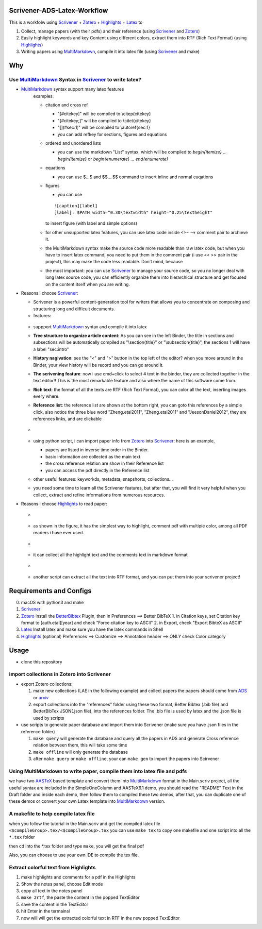 Scrivener-ADS-Latex-Workflow
============================

This is a workfolw using Scrivener_ + Zotero_ + Highlights_ + Latex_ to

1. Collect, manage papers (with their pdfs) and their reference (using Scrivener_ and Zotero_)
2. Easily highlight keywords and key Content using different colors, extract them into RTF (Rich Text Format) (using Highlights_)
3. Writing papers using MultiMarkdown_, compile it into latex file (using Scrivener_ and make)

.. _Scrivener: http://www.literatureandlatte.com/scrivener.php
.. _Zotero: https://www.zotero.org/
.. _Highlights: https://itunes.apple.com/cn/app/highlights-export-pdf-notes/id794854093
.. _Latex: https://www.latex-project.org/

Why
=====

Use MultiMarkdown_ Syntax in Scrivener_ to write latex?
-------------------------------------------------------

* MultiMarkdown_ syntax support many latex features
    examples:
    
    * citation and cross ref
    
      * "[#citekey]" will be compiled to \\citep{citekey}
      * "[#citekey;]" will be compiled to \\citet{citekey}
      * "[](#sec:1)" will be compiled to \\autoref{sec:1}
      * you can add refkey for sections, figures and equations
    
    * ordered and unordered lists
    
      * you can use the markdown "List" syntax,
        which will be compiled to `\begin{itemize} ... \begin{itemize}` or
        `\begin{enumerate} ... \end{enumerate}`
    * equations
    
      * you can use $...$ and $$....$$ command to insert inline and normal euqations
    * figures
    
      * you can use
      ::

          ![caption][label]
          [label]: $PATH width="0.30\textwidth" height="0.25\textheight"
      to insert figure (with label and simple options)
    * for other unsupported latex features,
      you can use latex code inside <!-- --> comment pair to archieve it.
    * the MultiMarkdown syntax make the source code more readable than raw latex code,
      but when you have to insert latex command, you need to put them in the
      comment pair (i use << >> pair in the project), this may make the code less
      readable. Don't mind, because
    * the most important: you can use Scrivener_ to manage your source code,
      so you no longer deal with long latex source code, you can efficiently
      organize them into hierarchical structure and get focused on the content
      itself when you are writing.
* Reasons i choose Scrivener_:

  * Scrivener is a powerful content-generation tool for writers that
    allows you to concentrate on composing and structuring long and
    difficult documents.
  * features:
  .. figure:: assets/2017-11-02T20-16-34.png
  * suppport MultiMarkdown_ syntax and compile it into latex
  * **Tree structure to organize article content**:
    As you can see in the left Binder, the title in sections and subsections
    will be automatically compiled as "\\section{title}" or "\\subsection{title}",
    the sections 1 will have a label "sec:intro"
  * **History nagivation**: see the "<" and ">" button in the top left of the editor?
    when you move around in the Binder, your view history will be record and you can
    go around it.
  * **The scrivening feature**: now i use cmd+click to select 4 text in the binder,
    they are collected together in the text editor!! This is the most remarkable feature
    and also where the name of this software come from.
  * **Rich text**: the format of all the texts are RTF (Rich Text Format), you can color
    all the text, inserting images every where.
  * **Reference list**: the reference list are shown at the bottom right, you can goto this
    references by a simple click, also notice the three blue word "Zheng.etal2011",
    "Zheng.etal2011" and "JeesonDaniel2012", they are references links, and are clickable
  * .. figure:: assets/2017-11-02T20-31-56.png
  * using python script, i can import paper info from Zotero_ into Scrivener_:
    here is an example,
    
    * papers are listed in inverse time order in the Binder.
    * basic information are collected as the main text.
    * the cross reference relation are show in their Reference list
    * you can access the pdf directly in the Reference list
  * other useful features: keyworkds, metadata, snapshorts, collections...
  * you need some time to learn all the Scrivener features, but after
    that, you will find it very helpful when you collect, extract and refine
    informations from numerous resources.
* Reasons i choose Highlights_ to read paper:

  * .. figure:: assets/2017-11-02T20-46-50.png
  * as shown in the figure, it has the simplest way to highlight, comment
    pdf with multipie color, among all PDF readers i have ever used.
  * .. figure:: assets/2017-11-02T20-49-08.png
  * it can collect all the highlight text and the comments text in markdown format
  * .. figure:: assets/2017-11-02T20-58-22.png
  * another script can extract all the text into RTF format, and you can put them
    into your scrivener project!

.. _MultiMarkdown: http://fletcherpenney.net/multimarkdown/

Requirements and Configs
========================

0. macOS with python3 and make
1. Scrivener_
2. Zotero_
   Install the BetterBibtex_ Plugin, then in Preferences ==> Better BibTeX
   1. in Citation keys, set Citation key format to [auth.etal][year] and check "Force citation key to ASCII"
   2. in Export, check "Export BibteX as ASCII"
3. Latex_
   Install latex and make sure you have the latex commands in Shell
4. Highlights_  (optional)
   Preferences ==> Customize ==> Annotation header ==> ONLY check Color category

.. _BetterBibtex: https://github.com/retorquere/zotero-better-bibtex

Usage
=======

* clone this repository

import collections in Zotero into Scrivener
-------------------------------------------
* export Zotero collections:

  1. make new collections (LAE in the following example) and collect papers
     the papers should come from ADS_ or arxiv_
  2. export collections into the "references" folder using these two format,
     Better Bibtex (.bib file) and BetterBibTex JSON(.json file),
     into the references folder.
     The .bib file is used by latex and the .json file is used by scripts
* use scripts to generate paper database and import them into Scrivener (make sure you have .json files in the reference folder)

  1. ``make query`` will generate the database and query all the papers in ADS and generate Cross reference relation between them, this will take some time
  2. ``make offline`` will only generate the database
  3. after ``make query`` or ``make offline``, your can ``make gen`` to import the papers into Scirvener

.. _ADS: https://ui.adsabs.harvard.edu/
.. _arxiv: http://arxiv.org/

Using MultiMarkdown to write paper, compile them into latex file and pdfs
-------------------------------------------------------------------------

we have two AASTeX_ based template and convert them into MultiMarkdown_ format in the Main.scriv project,
all the useful syntax are included in the SimpleOneColumn and AASTeX6.1 demo, you should read the "README"
Text in the Draft folder and inside each demo, then follow them to compiled these two demos,
after that, you can duplicate one of these demos or convert your own Latex template into MultiMarkdown_ version.

A makefile to help compile latex file
---------------------------------------

when you follow the tutorial in the Main.scriv and get the compiled latex file
``<$compileGroup>.tex/<$compileGroup>.tex``
you can use ``make tex`` to copy one makefile and one script into all the ``*.tex`` folder

then cd into the *.tex folder and type ``make``, you will get the final pdf

Also, you can choose to use your own IDE to compile the tex file.

Extract colorful text from Highlights
-------------------------------------
1. make highlights and comments for a pdf in the Highlights
2. Show the notes panel, choose Edit mode
3. copy all text in the notes panel
4. ``make 2rtf``, the paste the content in the popped TextEditor
5. save the content in the TextEditor
6. hit Enter in the termainal
7. now will will get the extracted colorful text in RTF in the new popped TextEditor

.. _AASTeX: http://journals.aas.org/authors/aastex.html#_download
